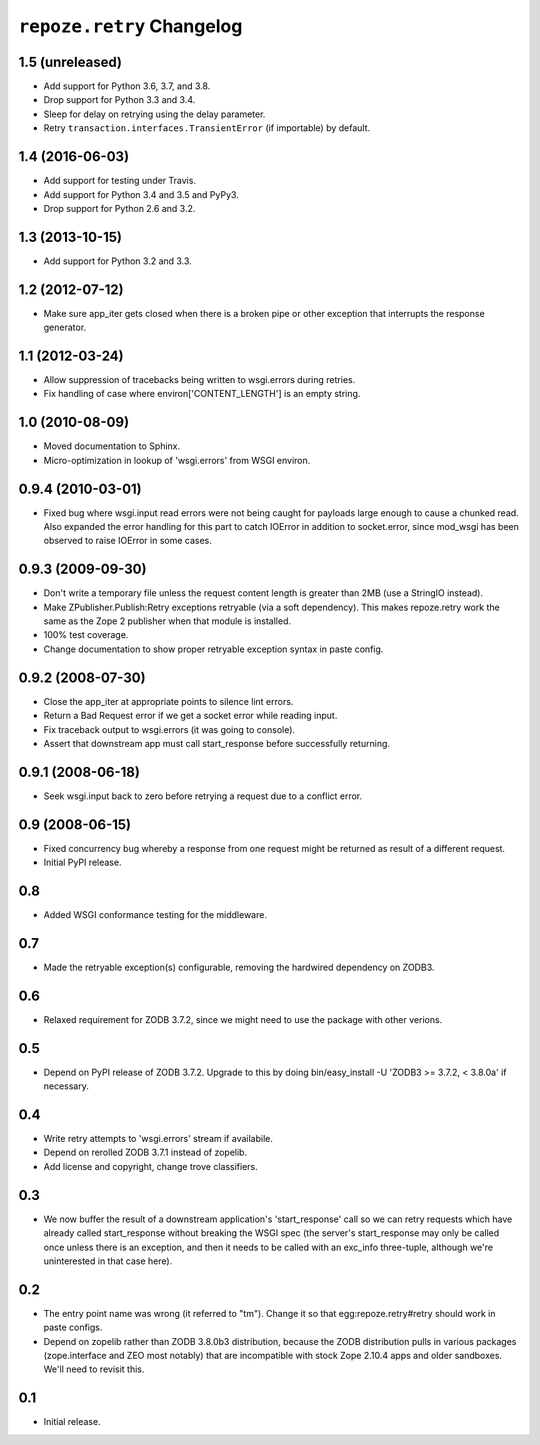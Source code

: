 ``repoze.retry`` Changelog
==========================

1.5 (unreleased)
----------------

- Add support for Python 3.6, 3.7, and 3.8.

- Drop support for Python 3.3 and 3.4.

- Sleep for delay on retrying using the delay parameter.

- Retry ``transaction.interfaces.TransientError`` (if importable) by default.

1.4 (2016-06-03)
----------------

- Add support for testing under Travis.

- Add support for Python 3.4 and 3.5 and PyPy3.

- Drop support for Python 2.6 and 3.2.

1.3 (2013-10-15)
----------------

- Add support for Python 3.2 and 3.3.

1.2 (2012-07-12)
----------------

- Make sure app_iter gets closed when there is a broken pipe or other exception
  that interrupts the response generator.

1.1 (2012-03-24)
----------------

- Allow suppression of tracebacks being written to wsgi.errors during
  retries.

- Fix handling of case where environ['CONTENT_LENGTH'] is an empty string.


1.0 (2010-08-09)
----------------

- Moved documentation to Sphinx.

- Micro-optimization in lookup of 'wsgi.errors' from WSGI environ.


0.9.4 (2010-03-01)
------------------

- Fixed bug where wsgi.input read errors were not being caught for payloads
  large enough to cause a chunked read.  Also expanded the error handling for
  this part to catch IOError in addition to socket.error, since mod_wsgi has
  been observed to raise IOError in some cases.


0.9.3 (2009-09-30)
------------------

- Don't write a temporary file unless the request content length is
  greater than 2MB (use a StringIO instead).

- Make ZPublisher.Publish:Retry exceptions retryable (via a soft dependency).
  This makes repoze.retry work the same as the Zope 2 publisher when that
  module is installed.

- 100% test coverage.

- Change documentation to show proper retryable exception syntax in
  paste config.


0.9.2 (2008-07-30)
------------------

- Close the app_iter at appropriate points to silence lint errors.

- Return a Bad Request error if we get a socket error while reading
  input.

- Fix traceback output to wsgi.errors (it was going to console).

- Assert that downstream app must call start_response before successfully
  returning.


0.9.1 (2008-06-18)
------------------

- Seek wsgi.input back to zero before retrying a request due to a
  conflict error.


0.9 (2008-06-15)
----------------

- Fixed concurrency bug whereby a response from one request might be
  returned as result of a different request.

- Initial PyPI release.


0.8
---

- Added WSGI conformance testing for the middleware.


0.7
---

- Made the retryable exception(s) configurable, removing the hardwired
  dependency on ZODB3.


0.6
---

- Relaxed requirement for ZODB 3.7.2, since we might need to use
  the package with other verions.


0.5
---

- Depend on PyPI release of ZODB 3.7.2.  Upgrade to this by doing
  bin/easy_install -U 'ZODB3 >= 3.7.2, < 3.8.0a' if necessary.


0.4
---

- Write retry attempts to 'wsgi.errors' stream if availabile.

- Depend on rerolled ZODB 3.7.1 instead of zopelib.

- Add license and copyright, change trove classifiers.


0.3
---

- We now buffer the result of a downstream application's
  'start_response' call so we can retry requests which have already
  called start_response without breaking the WSGI spec (the server's
  start_response may only be called once unless there is an exception,
  and then it needs to be called with an exc_info three-tuple,
  although we're uninterested in that case here).


0.2
---

- The entry point name was wrong (it referred to "tm").  Change it so
  that egg:repoze.retry#retry should work in paste configs.

- Depend on zopelib rather than ZODB 3.8.0b3 distribution, because the
  ZODB distribution pulls in various packages (zope.interface and ZEO
  most notably) that are incompatible with stock Zope 2.10.4 apps and
  older sandboxes.  We'll need to revisit this.


0.1
---

- Initial release.
